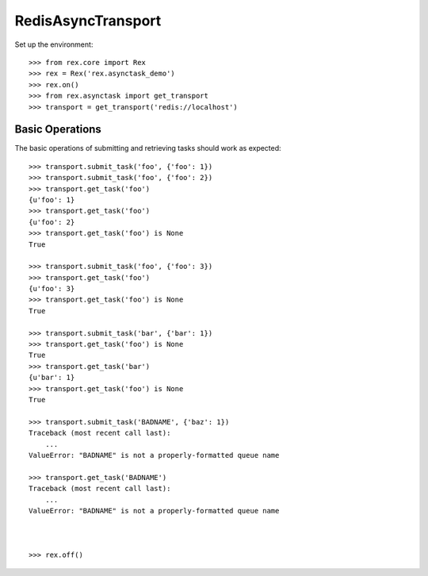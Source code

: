*******************
RedisAsyncTransport
*******************


Set up the environment::

    >>> from rex.core import Rex
    >>> rex = Rex('rex.asynctask_demo')
    >>> rex.on()
    >>> from rex.asynctask import get_transport
    >>> transport = get_transport('redis://localhost')


Basic Operations
================

The basic operations of submitting and retrieving tasks should work as
expected::

    >>> transport.submit_task('foo', {'foo': 1})
    >>> transport.submit_task('foo', {'foo': 2})
    >>> transport.get_task('foo')
    {u'foo': 1}
    >>> transport.get_task('foo')
    {u'foo': 2}
    >>> transport.get_task('foo') is None
    True

    >>> transport.submit_task('foo', {'foo': 3})
    >>> transport.get_task('foo')
    {u'foo': 3}
    >>> transport.get_task('foo') is None
    True

    >>> transport.submit_task('bar', {'bar': 1})
    >>> transport.get_task('foo') is None
    True
    >>> transport.get_task('bar')
    {u'bar': 1}
    >>> transport.get_task('foo') is None
    True

    >>> transport.submit_task('BADNAME', {'baz': 1})
    Traceback (most recent call last):
        ...
    ValueError: "BADNAME" is not a properly-formatted queue name

    >>> transport.get_task('BADNAME')
    Traceback (most recent call last):
        ...
    ValueError: "BADNAME" is not a properly-formatted queue name



    >>> rex.off()


